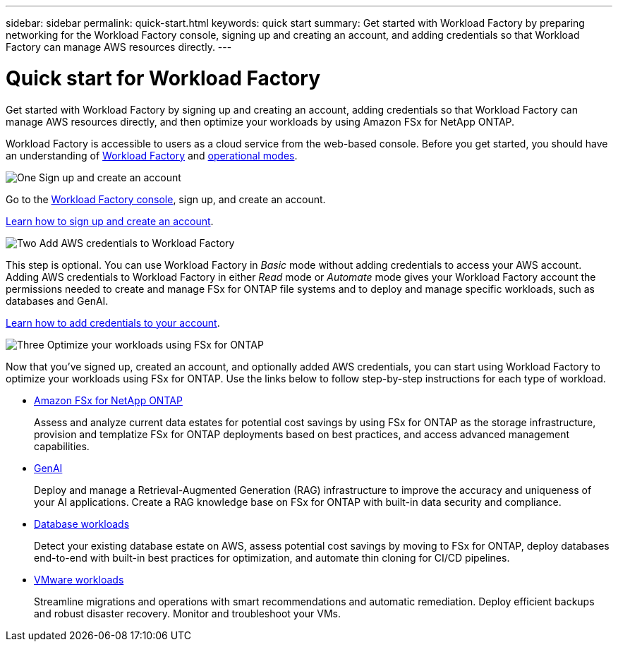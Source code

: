 ---
sidebar: sidebar
permalink: quick-start.html
keywords: quick start
summary: Get started with Workload Factory by preparing networking for the Workload Factory console, signing up and creating an account, and adding credentials so that Workload Factory can manage AWS resources directly.
---

= Quick start for Workload Factory
:icons: font
:imagesdir: ./media/

[.lead]
Get started with Workload Factory by signing up and creating an account, adding credentials so that Workload Factory can manage AWS resources directly, and then optimize your workloads by using Amazon FSx for NetApp ONTAP.

Workload Factory is accessible to users as a cloud service from the web-based console. Before you get started, you should have an understanding of link:workload-factory-overview.html[Workload Factory] and  link:operational-modes.html[operational modes].

.image:https://raw.githubusercontent.com/NetAppDocs/common/main/media/number-1.png[One] Sign up and create an account

[role="quick-margin-para"]
Go to the https://console.workloads.netapp.com[Workload Factory console^], sign up, and create an account. 

[role="quick-margin-para"]
link:sign-up-saas.html[Learn how to sign up and create an account].

.image:https://raw.githubusercontent.com/NetAppDocs/common/main/media/number-2.png[Two] Add AWS credentials to Workload Factory 

[role="quick-margin-para"]
This step is optional. You can use Workload Factory in _Basic_ mode without adding credentials to access your AWS account. Adding AWS credentials to Workload Factory in either _Read_ mode or _Automate_ mode gives your Workload Factory account the permissions needed to create and manage FSx for ONTAP file systems and to deploy and manage specific workloads, such as databases and GenAI.

[role="quick-margin-para"]
link:add-credentials.html[Learn how to add credentials to your account].

.image:https://raw.githubusercontent.com/NetAppDocs/common/main/media/number-3.png[Three] Optimize your workloads using FSx for ONTAP

[role="quick-margin-para"]
Now that you've signed up, created an account, and optionally added AWS credentials, you can start using Workload Factory to optimize your workloads using FSx for ONTAP. Use the links below to follow step-by-step instructions for each type of workload.

[role="quick-margin-list"]
* https://docs.netapp.com/us-en/workload-fsx-ontap/index.html[Amazon FSx for NetApp ONTAP^]
+
Assess and analyze current data estates for potential cost savings by using FSx for ONTAP as the storage infrastructure, provision and templatize FSx for ONTAP deployments based on best practices, and access advanced management capabilities.

* https://docs.netapp.com/us-en/workload-genai/index.html[GenAI^]
+
Deploy and manage a Retrieval-Augmented Generation (RAG) infrastructure to improve the accuracy and uniqueness of your AI applications. Create a RAG knowledge base on FSx for ONTAP with built-in data security and compliance.

* https://docs.netapp.com/us-en/workload-databases/index.html[Database workloads^]
+
Detect your existing database estate on AWS, assess potential cost savings by moving to FSx for ONTAP, deploy databases end-to-end with built-in best practices for optimization, and automate thin cloning for CI/CD pipelines.

* https://docs.netapp.com/us-en/workload-vmware/index.html[VMware workloads^]
+
Streamline migrations and operations with smart recommendations and automatic remediation. Deploy efficient backups and robust disaster recovery. Monitor and troubleshoot your VMs.